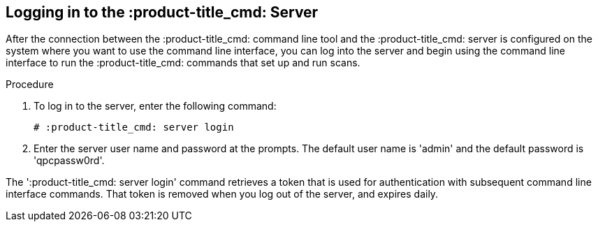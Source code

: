[id='proc-logging-into-qpc']

== Logging in to the :product-title_cmd: Server

After the connection between the :product-title_cmd: command line tool and the :product-title_cmd: server is configured on the system where you want to use the command line interface, you can log into the server and begin using the command line interface to run the :product-title_cmd: commands that set up and run scans.

.Procedure

. To log in to the server, enter the following command:
+
----
# :product-title_cmd: server login
----

. Enter the server user name and password at the prompts. The default user name is '+admin+' and the default password is '+qpcpassw0rd+'.

The '+:product-title_cmd: server login+' command retrieves a token that is used for authentication with subsequent command line interface commands. That token is removed when you log out of the server, and expires daily.
